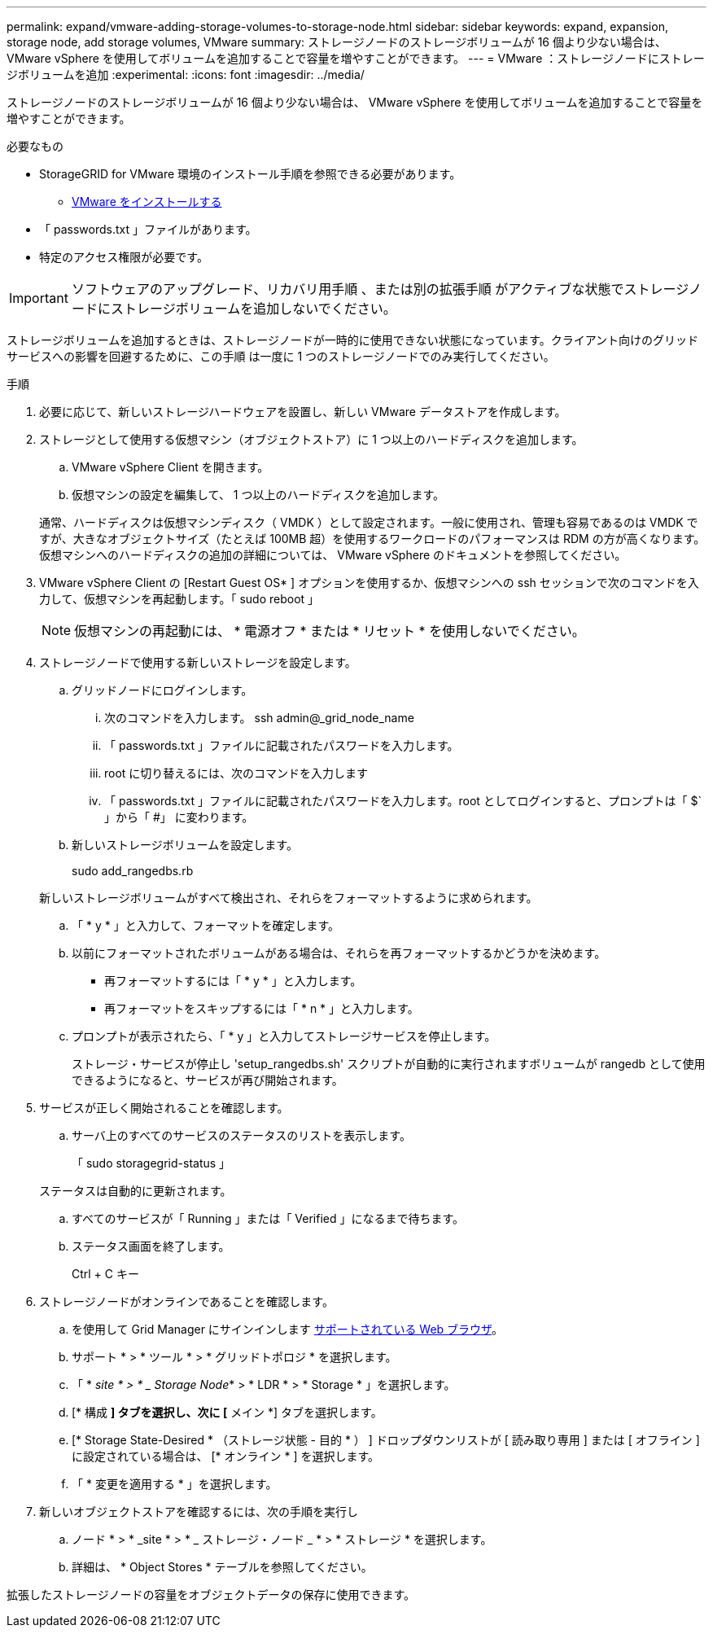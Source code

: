 ---
permalink: expand/vmware-adding-storage-volumes-to-storage-node.html 
sidebar: sidebar 
keywords: expand, expansion, storage node, add storage volumes, VMware 
summary: ストレージノードのストレージボリュームが 16 個より少ない場合は、 VMware vSphere を使用してボリュームを追加することで容量を増やすことができます。 
---
= VMware ：ストレージノードにストレージボリュームを追加
:experimental: 
:icons: font
:imagesdir: ../media/


[role="lead"]
ストレージノードのストレージボリュームが 16 個より少ない場合は、 VMware vSphere を使用してボリュームを追加することで容量を増やすことができます。

.必要なもの
* StorageGRID for VMware 環境のインストール手順を参照できる必要があります。
+
** xref:../vmware/index.adoc[VMware をインストールする]


* 「 passwords.txt 」ファイルがあります。
* 特定のアクセス権限が必要です。



IMPORTANT: ソフトウェアのアップグレード、リカバリ用手順 、または別の拡張手順 がアクティブな状態でストレージノードにストレージボリュームを追加しないでください。

ストレージボリュームを追加するときは、ストレージノードが一時的に使用できない状態になっています。クライアント向けのグリッドサービスへの影響を回避するために、この手順 は一度に 1 つのストレージノードでのみ実行してください。

.手順
. 必要に応じて、新しいストレージハードウェアを設置し、新しい VMware データストアを作成します。
. ストレージとして使用する仮想マシン（オブジェクトストア）に 1 つ以上のハードディスクを追加します。
+
.. VMware vSphere Client を開きます。
.. 仮想マシンの設定を編集して、 1 つ以上のハードディスクを追加します。


+
通常、ハードディスクは仮想マシンディスク（ VMDK ）として設定されます。一般に使用され、管理も容易であるのは VMDK ですが、大きなオブジェクトサイズ（たとえば 100MB 超）を使用するワークロードのパフォーマンスは RDM の方が高くなります。仮想マシンへのハードディスクの追加の詳細については、 VMware vSphere のドキュメントを参照してください。

. VMware vSphere Client の [Restart Guest OS* ] オプションを使用するか、仮想マシンへの ssh セッションで次のコマンドを入力して、仮想マシンを再起動します。「 sudo reboot 」
+

NOTE: 仮想マシンの再起動には、 * 電源オフ * または * リセット * を使用しないでください。

. ストレージノードで使用する新しいストレージを設定します。
+
.. グリッドノードにログインします。
+
... 次のコマンドを入力します。 ssh admin@_grid_node_name
... 「 passwords.txt 」ファイルに記載されたパスワードを入力します。
... root に切り替えるには、次のコマンドを入力します
... 「 passwords.txt 」ファイルに記載されたパスワードを入力します。root としてログインすると、プロンプトは「 $` 」から「 #」 に変わります。


.. 新しいストレージボリュームを設定します。
+
sudo add_rangedbs.rb

+
新しいストレージボリュームがすべて検出され、それらをフォーマットするように求められます。

.. 「 * y * 」と入力して、フォーマットを確定します。
.. 以前にフォーマットされたボリュームがある場合は、それらを再フォーマットするかどうかを決めます。
+
*** 再フォーマットするには「 * y * 」と入力します。
*** 再フォーマットをスキップするには「 * n * 」と入力します。


.. プロンプトが表示されたら、「 * y 」と入力してストレージサービスを停止します。
+
ストレージ・サービスが停止し 'setup_rangedbs.sh' スクリプトが自動的に実行されますボリュームが rangedb として使用できるようになると、サービスが再び開始されます。



. サービスが正しく開始されることを確認します。
+
.. サーバ上のすべてのサービスのステータスのリストを表示します。
+
「 sudo storagegrid-status 」

+
ステータスは自動的に更新されます。

.. すべてのサービスが「 Running 」または「 Verified 」になるまで待ちます。
.. ステータス画面を終了します。
+
Ctrl + C キー



. ストレージノードがオンラインであることを確認します。
+
.. を使用して Grid Manager にサインインします xref:../admin/web-browser-requirements.adoc[サポートされている Web ブラウザ]。
.. サポート * > * ツール * > * グリッドトポロジ * を選択します。
.. 「 * _site * > * _ Storage Node_* > * LDR * > * Storage * 」を選択します。
.. [* 構成 *] タブを選択し、次に [* メイン *] タブを選択します。
.. [* Storage State-Desired * （ストレージ状態 - 目的 * ） ] ドロップダウンリストが [ 読み取り専用 ] または [ オフライン ] に設定されている場合は、 [* オンライン * ] を選択します。
.. 「 * 変更を適用する * 」を選択します。


. 新しいオブジェクトストアを確認するには、次の手順を実行し
+
.. ノード * > * _site * > * _ ストレージ・ノード _ * > * ストレージ * を選択します。
.. 詳細は、 * Object Stores * テーブルを参照してください。




拡張したストレージノードの容量をオブジェクトデータの保存に使用できます。
